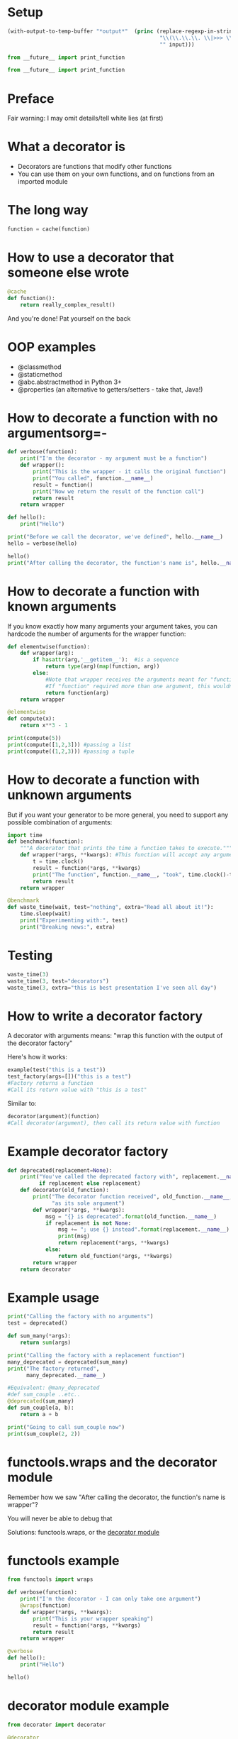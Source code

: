 # -*- org-confirm-babel-evaluate: nil; fill-column: 160;-*-
* Setup
#+name: my-post
#+BEGIN_SRC emacs-lisp :input="" :results verbatim
  (with-output-to-temp-buffer "*output*"  (princ (replace-regexp-in-string 
                                                  "\\(\\.\\.\\. \\|>>> \\)" 
                                                  "" input)))
#+END_SRC

#+NAME: example-setup
#+BEGIN_SRC python :session examples :results silent
from __future__ import print_function
#+END_SRC

#+NAME: waste-setup
#+BEGIN_SRC python :session waste :results silent
from __future__ import print_function
#+END_SRC

* Preface
Fair warning: I may omit details/tell white lies (at first)
* What a decorator is
- Decorators are functions that modify other functions
- You can use them on your own functions, and on functions from an imported module
* The long way
#+BEGIN_SRC python :results silent
  function = cache(function)
#+END_SRC
* How to use a decorator that someone else wrote
#+BEGIN_SRC python :results silent
  @cache
  def function():
      return really_complex_result()
#+END_SRC
And you're done! Pat yourself on the back
* OOP examples
- @classmethod
- @staticmethod
- @abc.abstractmethod in Python 3+
- @properties (an alternative to getters/setters - take that, Java!)
* How to decorate a function with no argumentsorg=-
#+BEGIN_SRC python :session examples :results output :post my-post(input=*this*)
  def verbose(function):
      print("I'm the decorator - my argument must be a function")
      def wrapper():
          print("This is the wrapper - it calls the original function")
          print("You called", function.__name__)
          result = function()
          print("Now we return the result of the function call")
          return result
      return wrapper
  
  def hello():
      print("Hello")
  
  print("Before we call the decorator, we've defined", hello.__name__)
  hello = verbose(hello)

  hello()
  print("After calling the decorator, the function's name is", hello.__name__)
#+END_SRC

#+RESULTS:
: "
: Before we call the decorator, we've defined hello
: I'm the decorator - my argument must be a function
: This is the wrapper - it calls the original function
: You called hello
: Hello
: Now we return the result of the function call
: After calling the decorator, the function's name is wrapper"

* How to decorate a function with known arguments
If you know exactly how many arguments your argument takes, you can hardcode 
the number of arguments for the wrapper function:
#+BEGIN_SRC python :results output :session examples :post my-post(input=*this*)
  def elementwise(function):
      def wrapper(arg):
          if hasattr(arg,'__getitem__'):  #is a sequence
              return type(arg)(map(function, arg))
          else:
              #Note that wrapper receives the arguments meant for "function"
              #If "function" required more than one argument, this wouldn't work
              return function(arg)
      return wrapper
  
  @elementwise
  def compute(x):
      return x**3 - 1
  
  print(compute(5))
  print(compute([1,2,3])) #passing a list
  print(compute((1,2,3))) #passing a tuple
#+END_SRC
#+RESULTS:
: "
: 124
: [0, 7, 26]
: (0, 7, 26)"

* How to decorate a function with unknown arguments
But if you want your generator to be more general, you need to support 
any possible combination of arguments:
#+BEGIN_SRC python :results silent :session waste
  import time
  def benchmark(function):
      """A decorator that prints the time a function takes to execute."""
      def wrapper(*args, **kwargs): #This function will accept any arguments
          t = time.clock()
          result = function(*args, **kwargs)
          print("The function", function.__name__, "took", time.clock()-t)
          return result
      return wrapper
  
  @benchmark
  def waste_time(wait, test="nothing", extra="Read all about it!"):
      time.sleep(wait)
      print("Experimenting with:", test)
      print("Breaking news:", extra)
  
#+END_SRC
* Testing
#+BEGIN_SRC python :results output :session waste :post my-post(input=*this*)
  waste_time(3)
  waste_time(3, test="decorators")
  waste_time(3, extra="this is best presentation I've seen all day")
#+END_SRC
#+RESULTS:
: "Experimenting with: nothing
: Breaking news: Read all about it!
: The function waste_time took 2.99943593545
: Experimenting with: decorators
: Breaking news: Read all about it!
: The function waste_time took 2.99978290028
: Experimenting with: nothing
: Breaking news: this is best presentation I've seen all day
: The function waste_time took 2.9998539511"

* How to write a decorator factory
A decorator with arguments means: "wrap this function with the output of the 
decorator factory"

Here's how it works:
#+BEGIN_SRC python
  example(test("this is a test"))
  test_factory(args=[])("this is a test")
  #Factory returns a function
  #Call its return value with "this is a test"
#+END_SRC
Similar to:
#+BEGIN_SRC python
  decorator(argument)(function)
  #Call decorator(argument), then call its return value with function
#+END_SRC
* Example decorator factory
#+BEGIN_SRC python :results silent :session examples
  def deprecated(replacement=None):
      print("You've called the deprecated factory with", replacement.__name__ 
            if replacement else replacement)
      def decorator(old_function):
          print("The decorator function received", old_function.__name__,
                "as its sole argument")
          def wrapper(*args, **kwargs):
              msg = "{} is deprecated".format(old_function.__name__)
              if replacement is not None:
                  msg += "; use {} instead".format(replacement.__name__)
                  print(msg)
                  return replacement(*args, **kwargs)
              else:
                  return old_function(*args, **kwargs)
          return wrapper
      return decorator
#+END_SRC
* Example usage
#+BEGIN_SRC python :results output :session examples :post my-post(input=*this*)
  print("Calling the factory with no arguments")
  test = deprecated()
  
  def sum_many(*args):
      return sum(args)
  
  print("Calling the factory with a replacement function")
  many_deprecated = deprecated(sum_many)
  print("The factory returned",
        many_deprecated.__name__)
  
  #Equivalent: @many_deprecated
  #def sum_couple ..etc..
  @deprecated(sum_many)
  def sum_couple(a, b):
      return a + b
  
  print("Going to call sum_couple now")
  print(sum_couple(2, 2))
#+END_SRC
#+RESULTS:
#+begin_example
"Calling the factory with no arguments
You've called the deprecated factory with None
Calling the factory with a replacement function
You've called the deprecated factory with sum_many
The factory returned decorator
You've called the deprecated factory with sum_many
The decorator function received sum_couple as its sole argument
Going to call sum_couple now
sum_couple is deprecated; use sum_many instead
4"
#+end_example

* functools.wraps and the decorator module
Remember how we saw "After calling the decorator, the function's name is wrapper"?

You will never be able to debug that

Solutions: functools.wraps, or the [[https://pypi.python.org/pypi/decorator][decorator module]]
* functools example
#+BEGIN_SRC python :session examples :results output :post my-post(input=*this*)
  from functools import wraps
  
  def verbose(function):
      print("I'm the decorator - I can only take one argument")
      @wraps(function)
      def wrapper(*args, **kwargs):
          print("This is your wrapper speaking")
          result = function(*args, **kwargs)
          return result
      return wrapper
  
  @verbose
  def hello():
      print("Hello")
  
  hello()
#+END_SRC

#+RESULTS:
: "
: I'm the decorator - I can only take one argument
: This is your wrapper speaking
: Hello"

* decorator module example
#+BEGIN_SRC python :session examples :results output :post my-post(input=*this*)
  from decorator import decorator
  
  @decorator
  def verbose(function, *args, **kwargs):
      print("I'm the wrapper")
      result = function(*args, **kwargs)
      return result
  
  @verbose
  def hello():
      print("Hello")
  
  hello()
#+END_SRC

#+RESULTS:

* Decorators are often complicated
Chris McDonough, author of Pyramid, thinks that there are often simpler ways 
to accomplish what decorators do - namely, including the same code in the 
body of your function
* Importance of the decorator
It really depends on how crucial the functionality of the decorator is to the 
job the function does

Example: If you always want to do some logging in a function, put it in 
the function.

If you're turning on logging temporarily, or it's optional - then a decorator 
you can disable makes sense.
* Decorators in frameworks
Decorators are good for "frameworks" - eg web frameworks like Flask, Django, and 
command line frameworks like Aaargh - where the decorator executes the user's code
#+BEGIN_SRC python
  from Flask import flask
  app = Flask(__name__)
  
  @app.route('/')
  def index():
      return "Hello, EdmontonPy!"
      
  if __name__ == "__main__":
      app.run(debug = True)
#+END_SRC
* Command line programs
#+BEGIN_SRC python :results output :post my-post(input=*this*)
  from __future__ import print_function
  import aaargh
  app = aaargh.App(description="A simple greeting application.")
  
  @app.cmd
  def hello():
      print("Hello, EdmontonPy!", end="")
  
  if __name__ == "__main__":
      app.run(["hello"])
#+END_SRC

#+RESULTS:
: "Hello, EdmontonPy!"

* Decorating other people's code
Decorators can be applied after function definition, and we can save the result:
#+BEGIN_SRC python
foo = decorator(bar)
#+END_SRC
As a bonus, you can even do this to functions defined in other modules, 
without modifying their source code!

...well, except the stdlib. So you can't redefine str.join (sadly)
* Why and how decorators function
If you thought *closures* were pointless and academic, think again!

If you want to know more, check out Matt Harrison's
 [[http://www.amazon.com/Guide-Learning-Python-Decorators-ebook/dp/B006ZHJSIM/][Guide To Python Decorators, a $5 ebook]] (or ask me!)
* Useful decorators
** Top three
[[http://code.activestate.com/recipes/577819-deprecated-decorator/][Deprecation that auto-calls the new function]]
[[http://code.activestate.com/recipes/496691-new-tail-recursion-decorator/#c3][Turning recursive functions into loops]] (neat, but rarely useful)
[[http://micheles.googlecode.com/hg/decorator/documentation.html#the-solution][Automatic caching]] (or for Python 3.2+, [[http://docs.python.org/3.4/library/functools.html#functools.lru_cache][functools.lru_cach]])
** The rest
[[http://www.ibm.com/developerworks/library/l-cpdecor/index.html#N1017A]["Element-wise" functions]]
[[http://stackoverflow.com/questions/739654/how-can-i-make-a-chain-of-function-decorators-in-python/1594484#1594484][Counting function calls, benchmarking]] (at the bottom)
[[http://code.activestate.com/recipes/577666-abstract-method-decorator/][Abstract method decorator]]
[[http://code.activestate.com/recipes/576944-the-goto-decorator/][Goto decorator]]
[[http://code.activestate.com/recipes/578528-type-checking-using-python-3x-annotations/][Python 3 type checking with annotations]]
[[http://code.activestate.com/recipes/578233-immutable-class-decorator/][Immutable classes]] (can't be inherited from though)
[[http://wiki.python.org/moin/PythonDecoratorLibrary#Smart_deprecation_warnings_.28with_valid_filenames.2C_line_numbers.2C_etc..29][Deprecation which specifies the file and line of deprecated function]]
[[http://wiki.python.org/moin/PythonDecoratorLibrary#Easy_Dump_of_Function_Arguments][Print the arguments of a function before calling it]]
[[http://wiki.python.org/moin/PythonDecoratorLibrary#Synchronization][Synchronization for multi-threaded programs]]
[[http://www.phyast.pitt.edu/~micheles/python/documentation.html#redirecting-stdout][Redirecting a function's stdout]]
[[http://wiki.python.org/moin/PythonDecoratorLibrary#Pre-.2FPost-Conditions][Pre and post conditions]]
[[https://mg.pov.lt/profilehooks/][Profiling and coverage analysis]]
[[http://www.linux-mag.com/id/5377/][Timeout for long functions]] (POSIX systems only, sorry Windows users :( )
Variations of auto-init methods: [[http://stackoverflow.com/questions/3884612/automatically-setting-class-member-variables-in-python/3884624#3884624][v1]], [[http://stackoverflow.com/a/1389216/1137749][v2]], [[http://code.activestate.com/recipes/286185-automatically-initializing-instance-variables-from/][v3]]
* Tools for writing decorators
[[micheles.googlecode.com/hg/decorator/documentation.html][Decorator module]], as previously mentioned
The built-in [[http://docs.python.org/2/library/functools.html#functools.wraps][functools.wraps]]
[[http://docs.pylonsproject.org/projects/venusian/en/latest/#using-venusian][Venusian offers delayed decorator application]], with the main goal 
of improving testability
* Research notes
** [[http://stackoverflow.com/questions/739654/how-can-i-make-a-chain-of-function-decorators-in-python/1594484#1594484][The infamous StackOverflow answer]]
Since when you are calling the function returned by the decorator, you are calling the wrapper, passing arguments to the wrapper will let it pass them to the decorated function
Interesting examples: counting the number of times you call a function (I've used this), benchmarking
** [[http://www.saltycrane.com/blog/2008/01/how-to-use-args-and-kwargs-in-python/][SatlyCrane on args and kwargs]]
\*args is tuple unpacking, **kwargs is dict unpacking
** [[http://curiosityhealsthecat.blogspot.in/2013/06/thinking-out-aloud-python-decorators_8528.html][Flask and how decorator factories work]]
"wrap this function with the output of the decorator factory"
I know Flask uses them for routes, and Django for a variety of things - I haven't worked with either though
** [[http://plope.com/Members/chrism/now_not_to_write_python][Chris McDonough, author of Pyramid, says too many decorators are bad]]
#+BEGIN_QUOTE
[Don't] use "@" decorator syntax gratiutiously. I'm glad you know how to use it, and I'm suitably impressed. But pretty soon you're going to realize how ridiculous what you're doing is.
#+END_QUOTE
** [[http://www.plope.com/Members/chrism/not_todo_inverse][What you should do instead]]
#+BEGIN_QUOTE
Don't use decorators to do things you could do in a simpler way.
#+END_QUOTE
** [[http://blog.extracheese.org/2007/09/globals-and-cargo-culting.html][In ancient times (2007), Gary Bernhardt wrote:]]
#+BEGIN_QUOTE
If you choose [a singleton] or [a decorator that may involve a singleton], the joke's on you. You're still using a global, but now you have two problems: global state and a complicated method for managing it. There's no need for that, because we already have a simple method for injecting instances into a module's functions: globals!
#+END_QUOTE
** [[http://pythonconquerstheuniverse.wordpress.com/2012/04/29/python-decorators/][The right way to explain decorators?]]
#+BEGIN_QUOTE
there are two things wrong with this approach to explaining decorators. The first is that the explanation begins in the wrong place. It starts with an example of a function to be decorated and an decoration line, when it should begin with the decorator itself. The explanation should end, not start, with the decorated function and the decoration line. 
#+END_QUOTE
Python's functions are first class objects, can be passed around, return by functions, etc
The return value of the decorator replaces the original function
*** Matt Harrison's Guide To Python Decorators, $5: http://www.amazon.com/Guide-Learning-Python-Decorators-ebook/dp/B006ZHJSIM/
** [[http://pythonconquerstheuniverse.wordpress.com/2012/04/29/python-decorators/#comment-1601][A problem looking for a solution]]
#+BEGIN_QUOTE
In the case of almost all (or all?) current introductions to decorators, once you’ve read the introduction you’ve got a solution looking for a problem. It is like being handed a tool without any explanation of what you can do with the tool.
#+END_QUOTE
** [[http://kentsjohnson.com/kk/00001.html][Kent Johnson's take]]
Decorators with arguments are decorator factories
** [[http://www.ibm.com/developerworks/library/l-cpdecor/index.html][IBM DeveloperWorks]]
classmethod, staticmethod, and properties are one big use of decorators
Too many decorators makes it hard to follow what will happen when you call the function - you may want to put important functionality inside the function (logging, memoizing) rather than a decorator in some cases
If the function could work the way it's supposed to without the decorator, then it's good - but if you'd always want to do some logging, maybe include it
elementwise() decorator - easily make functions that either apply to a single thing, or to a sequence of things
** [[http://www.linux-mag.com/id/5377/][Linux Mag]]
applying decorators later, to other people's functions, or don't want to replace
** [[http://python-3-patterns-idioms-test.readthedocs.org/en/latest/PythonDecorators.html][Patterns and idioms]]
class decorators
** [[http://hairysun.com/downloads/DecoratorHandout.pdf][Cheatsheet]]
